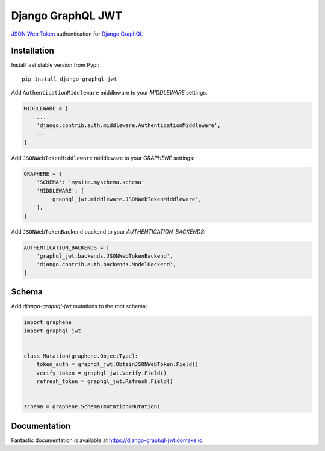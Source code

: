 Django GraphQL JWT
==================

|Pypi| |Build Status| |Codecov| |Codacy|


`JSON Web Token <https://jwt.io/>`_ authentication for `Django GraphQL <https://github.com/graphql-python/graphene-django>`_


Installation
------------

Install last stable version from Pypi:

::

    pip install django-graphql-jwt

Add ``AuthenticationMiddleware`` middleware to your *MIDDLEWARE* settings:

.. code:: python

    MIDDLEWARE = [
        ...
        'django.contrib.auth.middleware.AuthenticationMiddleware',
        ...
    ]

Add ``JSONWebTokenMiddleware`` middleware to your *GRAPHENE* settings:

.. code:: python

    GRAPHENE = {
        'SCHEMA': 'mysite.myschema.schema',
        'MIDDLEWARE': [
            'graphql_jwt.middleware.JSONWebTokenMiddleware',
        ],
    }

Add ``JSONWebTokenBackend`` backend to your *AUTHENTICATION_BACKENDS*:

.. code:: python

    AUTHENTICATION_BACKENDS = [
        'graphql_jwt.backends.JSONWebTokenBackend',
        'django.contrib.auth.backends.ModelBackend',
    ]


Schema
------

Add *django-graphql-jwt* mutations to the root schema:

.. code:: python

    import graphene
    import graphql_jwt


    class Mutation(graphene.ObjectType):
        token_auth = graphql_jwt.ObtainJSONWebToken.Field()
        verify_token = graphql_jwt.Verify.Field()
        refresh_token = graphql_jwt.Refresh.Field()


    schema = graphene.Schema(mutation=Mutation)


Documentation
-------------

Fantastic documentation is available at https://django-graphql-jwt.domake.io.


.. |Pypi| image:: https://img.shields.io/pypi/v/django-graphql-jwt.svg
   :target: https://pypi.python.org/pypi/django-graphql-jwt
   :alt: Pypi

.. |Build Status| image:: https://travis-ci.com/flavors/django-graphql-jwt.svg?branch=master
   :target: https://travis-ci.com/flavors/django-graphql-jwt
   :alt: Build Status

.. |Codecov| image:: https://codecov.io/gh/flavors/django-graphql-jwt/branch/master/graph/badge.svg
   :target: https://codecov.io/gh/flavors/django-graphql-jwt
   :alt: Codecov

.. |Codacy| image:: https://api.codacy.com/project/badge/Grade/4f9fd439fbc74be88a215b9ed2abfcf9
   :target: https://app.codacy.com/gh/flavors/django-graphql-jwt?utm_source=github.com&utm_medium=referral&utm_content=flavors/django-graphql-jwt&utm_campaign=Badge_Grade_Dashboard
   :alt: Codacy
